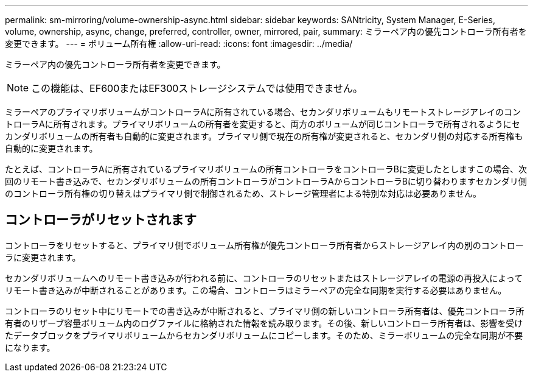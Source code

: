 ---
permalink: sm-mirroring/volume-ownership-async.html 
sidebar: sidebar 
keywords: SANtricity, System Manager, E-Series, volume, ownership, async, change, preferred, controller, owner, mirrored, pair, 
summary: ミラーペア内の優先コントローラ所有者を変更できます。 
---
= ボリューム所有権
:allow-uri-read: 
:icons: font
:imagesdir: ../media/


[role="lead"]
ミラーペア内の優先コントローラ所有者を変更できます。

[NOTE]
====
この機能は、EF600またはEF300ストレージシステムでは使用できません。

====
ミラーペアのプライマリボリュームがコントローラAに所有されている場合、セカンダリボリュームもリモートストレージアレイのコントローラAに所有されます。プライマリボリュームの所有者を変更すると、両方のボリュームが同じコントローラで所有されるようにセカンダリボリュームの所有者も自動的に変更されます。プライマリ側で現在の所有権が変更されると、セカンダリ側の対応する所有権も自動的に変更されます。

たとえば、コントローラAに所有されているプライマリボリュームの所有コントローラをコントローラBに変更したとしますこの場合、次回のリモート書き込みで、セカンダリボリュームの所有コントローラがコントローラAからコントローラBに切り替わりますセカンダリ側のコントローラ所有権の切り替えはプライマリ側で制御されるため、ストレージ管理者による特別な対応は必要ありません。



== コントローラがリセットされます

コントローラをリセットすると、プライマリ側でボリューム所有権が優先コントローラ所有者からストレージアレイ内の別のコントローラに変更されます。

セカンダリボリュームへのリモート書き込みが行われる前に、コントローラのリセットまたはストレージアレイの電源の再投入によってリモート書き込みが中断されることがあります。この場合、コントローラはミラーペアの完全な同期を実行する必要はありません。

コントローラのリセット中にリモートでの書き込みが中断されると、プライマリ側の新しいコントローラ所有者は、優先コントローラ所有者のリザーブ容量ボリューム内のログファイルに格納された情報を読み取ります。その後、新しいコントローラ所有者は、影響を受けたデータブロックをプライマリボリュームからセカンダリボリュームにコピーします。そのため、ミラーボリュームの完全な同期が不要になります。
